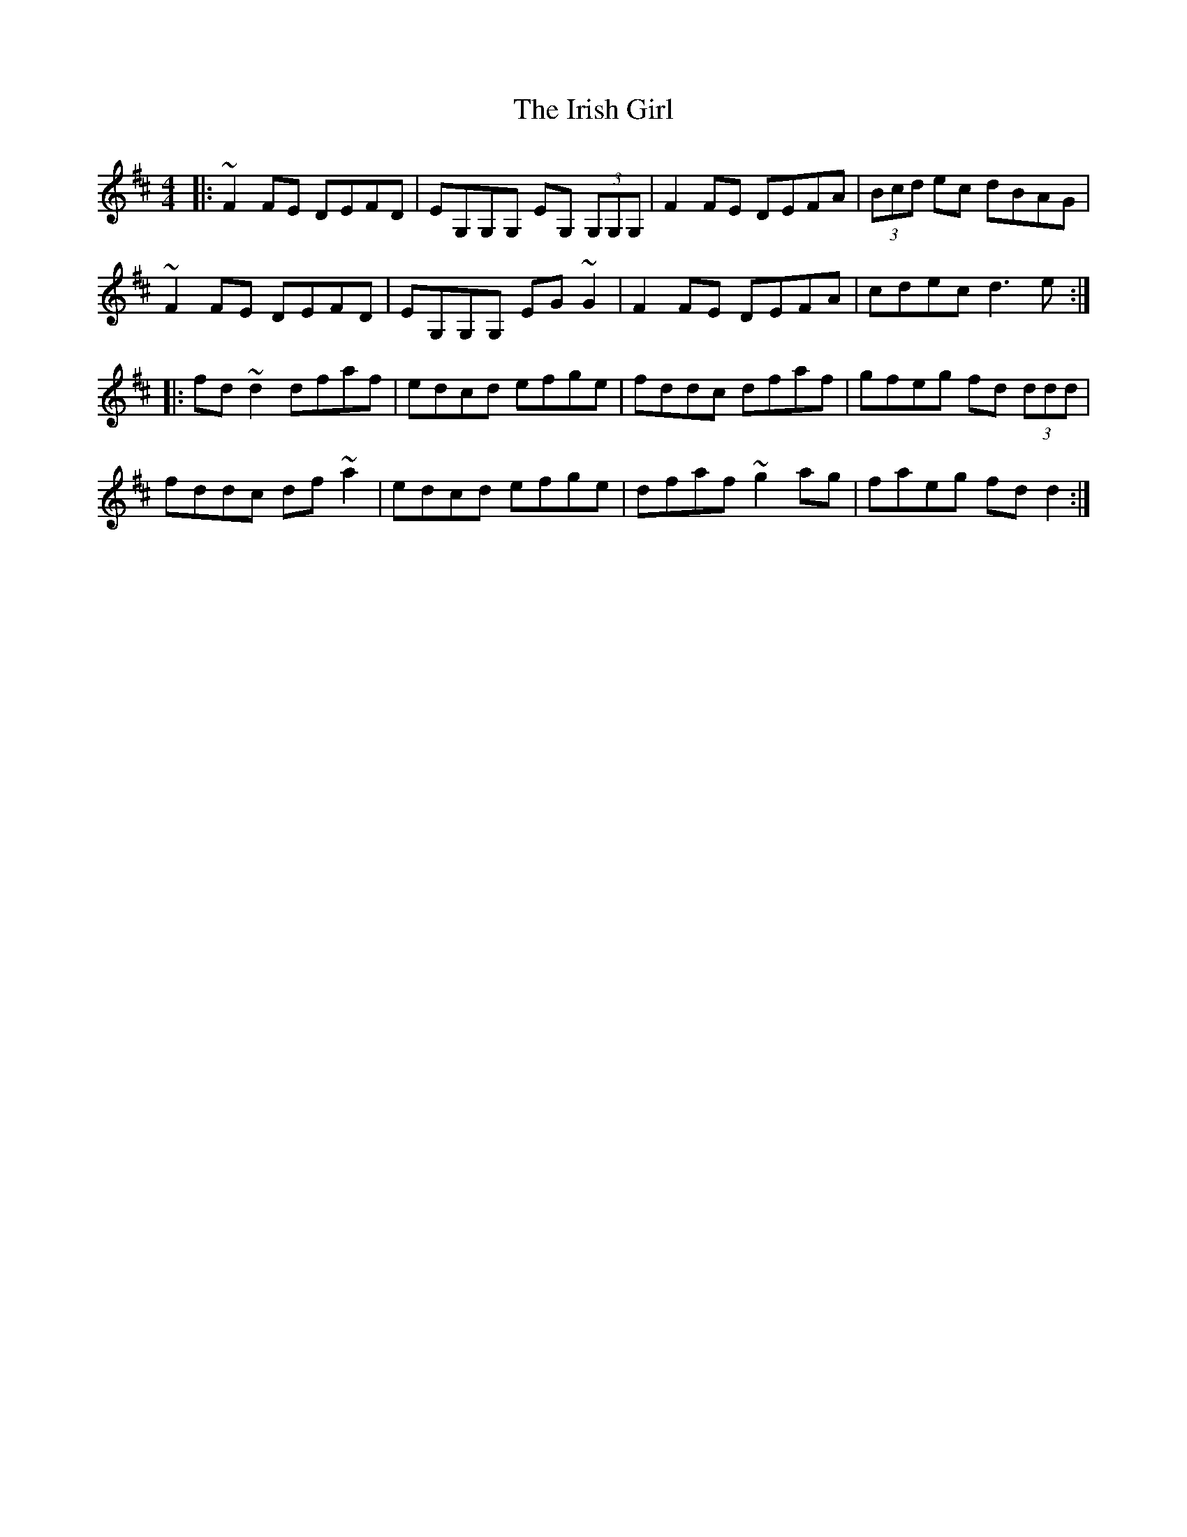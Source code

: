 X: 19075
T: Irish Girl, The
R: reel
M: 4/4
K: Dmajor
|:~F2FE DEFD|EG,G,G, EG, (3G,G,G,|F2FE DEFA|(3Bcd ec dBAG|
~F2FE DEFD|EG,G,G, EG~G2|F2FE DEFA|cdec d3e:|
|:fd~d2 dfaf|edcd efge|fddc dfaf|gfeg fd (3ddd|
fddc df~a2|edcd efge|dfaf ~g2ag|faeg fdd2:|

